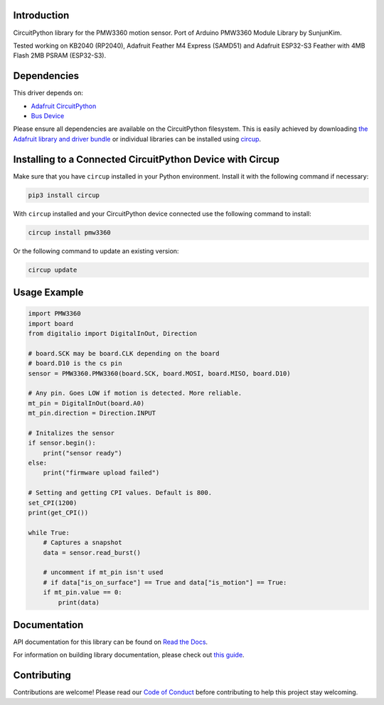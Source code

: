 Introduction
============




.. image:: https://img.shields.io/discord/327254708534116352.svg
    :target: https://adafru.it/discord
    :alt: Discord


.. image:: https://github.com/whimsee/CircuitPython_PMW3360/workflows/Build%20CI/badge.svg
    :target: https://github.com/whimsee/CircuitPython_PMW3360/actions
    :alt: Build Status


.. image:: https://img.shields.io/badge/code%20style-black-000000.svg
    :target: https://github.com/psf/black
    :alt: Code Style: Black

CircuitPython library for the PMW3360 motion sensor.
Port of Arduino PMW3360 Module Library by SunjunKim.

Tested working on KB2040 (RP2040), Adafruit Feather M4 Express (SAMD51) and Adafruit ESP32-S3 Feather with 4MB Flash 2MB PSRAM (ESP32-S3).

Dependencies
=============
This driver depends on:

* `Adafruit CircuitPython <https://github.com/adafruit/circuitpython>`_
* `Bus Device <https://github.com/adafruit/Adafruit_CircuitPython_BusDevice>`_

Please ensure all dependencies are available on the CircuitPython filesystem.
This is easily achieved by downloading
`the Adafruit library and driver bundle <https://circuitpython.org/libraries>`_
or individual libraries can be installed using
`circup <https://github.com/adafruit/circup>`_.

Installing to a Connected CircuitPython Device with Circup
==========================================================

Make sure that you have ``circup`` installed in your Python environment.
Install it with the following command if necessary:

.. code-block:: shell

    pip3 install circup

With ``circup`` installed and your CircuitPython device connected use the
following command to install:

.. code-block:: shell

    circup install pmw3360

Or the following command to update an existing version:

.. code-block:: shell

    circup update

Usage Example
=============

.. code-block:: python
    
    import PMW3360
    import board
    from digitalio import DigitalInOut, Direction

    # board.SCK may be board.CLK depending on the board
    # board.D10 is the cs pin
    sensor = PMW3360.PMW3360(board.SCK, board.MOSI, board.MISO, board.D10)

    # Any pin. Goes LOW if motion is detected. More reliable.
    mt_pin = DigitalInOut(board.A0)
    mt_pin.direction = Direction.INPUT

    # Initalizes the sensor
    if sensor.begin():
        print("sensor ready")
    else:
        print("firmware upload failed")
    
    # Setting and getting CPI values. Default is 800.
    set_CPI(1200)
    print(get_CPI())

    while True:
        # Captures a snapshot
        data = sensor.read_burst()
        
        # uncomment if mt_pin isn't used 
        # if data["is_on_surface"] == True and data["is_motion"] == True:
        if mt_pin.value == 0:
            print(data)

Documentation
=============
API documentation for this library can be found on `Read the Docs <https://circuitpython-pmw3360.readthedocs.io/>`_.

For information on building library documentation, please check out
`this guide <https://learn.adafruit.com/creating-and-sharing-a-circuitpython-library/sharing-our-docs-on-readthedocs#sphinx-5-1>`_.

Contributing
============

Contributions are welcome! Please read our `Code of Conduct
<https://github.com/whimsee/CircuitPython_PMW3360/blob/HEAD/CODE_OF_CONDUCT.md>`_
before contributing to help this project stay welcoming.
